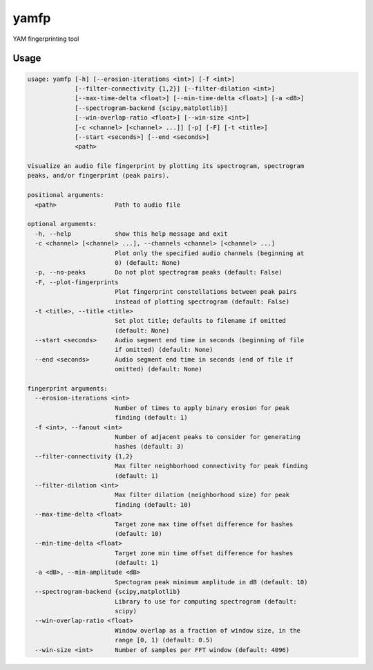 yamfp
=====

YAM fingerprinting tool

Usage
-----

.. code-block:: bash

  usage: yamfp [-h] [--erosion-iterations <int>] [-f <int>]
               [--filter-connectivity {1,2}] [--filter-dilation <int>]
               [--max-time-delta <float>] [--min-time-delta <float>] [-a <dB>]
               [--spectrogram-backend {scipy,matplotlib}]
               [--win-overlap-ratio <float>] [--win-size <int>]
               [-c <channel> [<channel> ...]] [-p] [-F] [-t <title>]
               [--start <seconds>] [--end <seconds>]
               <path>

  Visualize an audio file fingerprint by plotting its spectrogram, spectrogram
  peaks, and/or fingerprint (peak pairs).

  positional arguments:
    <path>                Path to audio file

  optional arguments:
    -h, --help            show this help message and exit
    -c <channel> [<channel> ...], --channels <channel> [<channel> ...]
                          Plot only the specified audio channels (beginning at
                          0) (default: None)
    -p, --no-peaks        Do not plot spectrogram peaks (default: False)
    -F, --plot-fingerprints
                          Plot fingerprint constellations between peak pairs
                          instead of plotting spectrogram (default: False)
    -t <title>, --title <title>
                          Set plot title; defaults to filename if omitted
                          (default: None)
    --start <seconds>     Audio segment end time in seconds (beginning of file
                          if omitted) (default: None)
    --end <seconds>       Audio segment end time in seconds (end of file if
                          omitted) (default: None)

  fingerprint arguments:
    --erosion-iterations <int>
                          Number of times to apply binary erosion for peak
                          finding (default: 1)
    -f <int>, --fanout <int>
                          Number of adjacent peaks to consider for generating
                          hashes (default: 3)
    --filter-connectivity {1,2}
                          Max filter neighborhood connectivity for peak finding
                          (default: 1)
    --filter-dilation <int>
                          Max filter dilation (neighborhood size) for peak
                          finding (default: 10)
    --max-time-delta <float>
                          Target zone max time offset difference for hashes
                          (default: 10)
    --min-time-delta <float>
                          Target zone min time offset difference for hashes
                          (default: 1)
    -a <dB>, --min-amplitude <dB>
                          Spectogram peak minimum amplitude in dB (default: 10)
    --spectrogram-backend {scipy,matplotlib}
                          Library to use for computing spectrogram (default:
                          scipy)
    --win-overlap-ratio <float>
                          Window overlap as a fraction of window size, in the
                          range [0, 1) (default: 0.5)
    --win-size <int>      Number of samples per FFT window (default: 4096)
